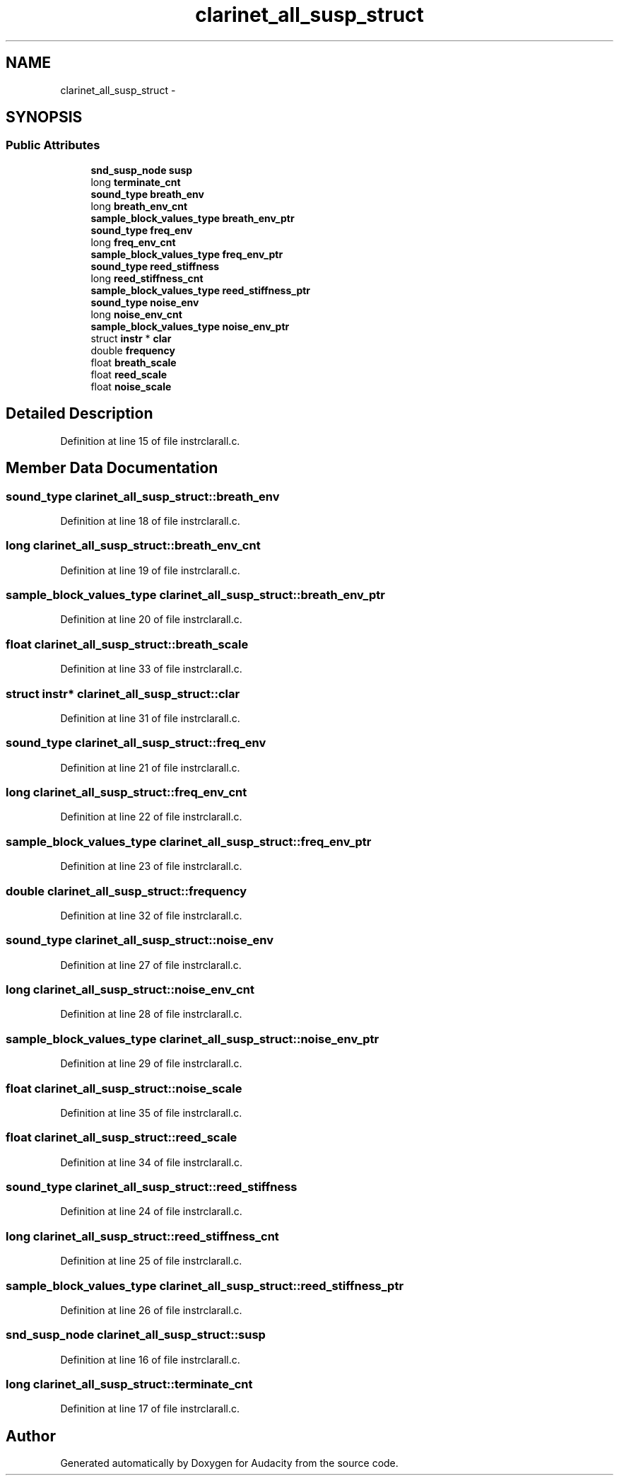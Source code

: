 .TH "clarinet_all_susp_struct" 3 "Thu Apr 28 2016" "Audacity" \" -*- nroff -*-
.ad l
.nh
.SH NAME
clarinet_all_susp_struct \- 
.SH SYNOPSIS
.br
.PP
.SS "Public Attributes"

.in +1c
.ti -1c
.RI "\fBsnd_susp_node\fP \fBsusp\fP"
.br
.ti -1c
.RI "long \fBterminate_cnt\fP"
.br
.ti -1c
.RI "\fBsound_type\fP \fBbreath_env\fP"
.br
.ti -1c
.RI "long \fBbreath_env_cnt\fP"
.br
.ti -1c
.RI "\fBsample_block_values_type\fP \fBbreath_env_ptr\fP"
.br
.ti -1c
.RI "\fBsound_type\fP \fBfreq_env\fP"
.br
.ti -1c
.RI "long \fBfreq_env_cnt\fP"
.br
.ti -1c
.RI "\fBsample_block_values_type\fP \fBfreq_env_ptr\fP"
.br
.ti -1c
.RI "\fBsound_type\fP \fBreed_stiffness\fP"
.br
.ti -1c
.RI "long \fBreed_stiffness_cnt\fP"
.br
.ti -1c
.RI "\fBsample_block_values_type\fP \fBreed_stiffness_ptr\fP"
.br
.ti -1c
.RI "\fBsound_type\fP \fBnoise_env\fP"
.br
.ti -1c
.RI "long \fBnoise_env_cnt\fP"
.br
.ti -1c
.RI "\fBsample_block_values_type\fP \fBnoise_env_ptr\fP"
.br
.ti -1c
.RI "struct \fBinstr\fP * \fBclar\fP"
.br
.ti -1c
.RI "double \fBfrequency\fP"
.br
.ti -1c
.RI "float \fBbreath_scale\fP"
.br
.ti -1c
.RI "float \fBreed_scale\fP"
.br
.ti -1c
.RI "float \fBnoise_scale\fP"
.br
.in -1c
.SH "Detailed Description"
.PP 
Definition at line 15 of file instrclarall\&.c\&.
.SH "Member Data Documentation"
.PP 
.SS "\fBsound_type\fP clarinet_all_susp_struct::breath_env"

.PP
Definition at line 18 of file instrclarall\&.c\&.
.SS "long clarinet_all_susp_struct::breath_env_cnt"

.PP
Definition at line 19 of file instrclarall\&.c\&.
.SS "\fBsample_block_values_type\fP clarinet_all_susp_struct::breath_env_ptr"

.PP
Definition at line 20 of file instrclarall\&.c\&.
.SS "float clarinet_all_susp_struct::breath_scale"

.PP
Definition at line 33 of file instrclarall\&.c\&.
.SS "struct \fBinstr\fP* clarinet_all_susp_struct::clar"

.PP
Definition at line 31 of file instrclarall\&.c\&.
.SS "\fBsound_type\fP clarinet_all_susp_struct::freq_env"

.PP
Definition at line 21 of file instrclarall\&.c\&.
.SS "long clarinet_all_susp_struct::freq_env_cnt"

.PP
Definition at line 22 of file instrclarall\&.c\&.
.SS "\fBsample_block_values_type\fP clarinet_all_susp_struct::freq_env_ptr"

.PP
Definition at line 23 of file instrclarall\&.c\&.
.SS "double clarinet_all_susp_struct::frequency"

.PP
Definition at line 32 of file instrclarall\&.c\&.
.SS "\fBsound_type\fP clarinet_all_susp_struct::noise_env"

.PP
Definition at line 27 of file instrclarall\&.c\&.
.SS "long clarinet_all_susp_struct::noise_env_cnt"

.PP
Definition at line 28 of file instrclarall\&.c\&.
.SS "\fBsample_block_values_type\fP clarinet_all_susp_struct::noise_env_ptr"

.PP
Definition at line 29 of file instrclarall\&.c\&.
.SS "float clarinet_all_susp_struct::noise_scale"

.PP
Definition at line 35 of file instrclarall\&.c\&.
.SS "float clarinet_all_susp_struct::reed_scale"

.PP
Definition at line 34 of file instrclarall\&.c\&.
.SS "\fBsound_type\fP clarinet_all_susp_struct::reed_stiffness"

.PP
Definition at line 24 of file instrclarall\&.c\&.
.SS "long clarinet_all_susp_struct::reed_stiffness_cnt"

.PP
Definition at line 25 of file instrclarall\&.c\&.
.SS "\fBsample_block_values_type\fP clarinet_all_susp_struct::reed_stiffness_ptr"

.PP
Definition at line 26 of file instrclarall\&.c\&.
.SS "\fBsnd_susp_node\fP clarinet_all_susp_struct::susp"

.PP
Definition at line 16 of file instrclarall\&.c\&.
.SS "long clarinet_all_susp_struct::terminate_cnt"

.PP
Definition at line 17 of file instrclarall\&.c\&.

.SH "Author"
.PP 
Generated automatically by Doxygen for Audacity from the source code\&.
